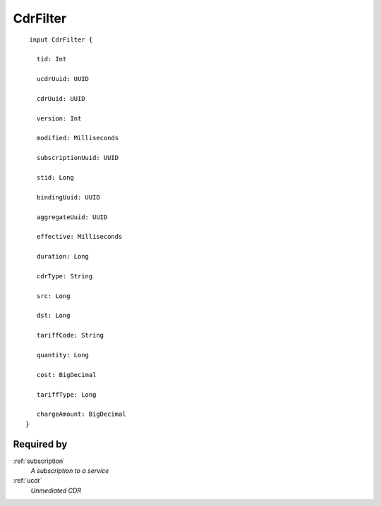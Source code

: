 .. _cdrfilter:

CdrFilter
=========

::

  input CdrFilter {
  
    tid: Int

    ucdrUuid: UUID

    cdrUuid: UUID

    version: Int

    modified: Milliseconds

    subscriptionUuid: UUID

    stid: Long

    bindingUuid: UUID

    aggregateUuid: UUID

    effective: Milliseconds

    duration: Long

    cdrType: String

    src: Long

    dst: Long

    tariffCode: String

    quantity: Long

    cost: BigDecimal

    tariffType: Long

    chargeAmount: BigDecimal
 }


Required by
------------
:ref:`subscription`
  *A subscription to a service*
:ref:`ucdr`
  *Unmediated CDR*
